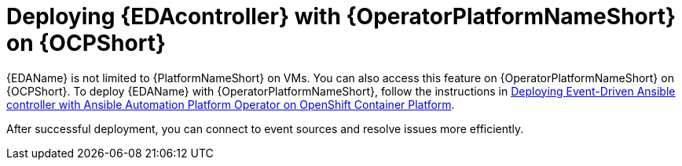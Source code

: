 [id="deploying-eda-controller-with-aap-operator-on-ocp"]

= Deploying {EDAcontroller} with {OperatorPlatformNameShort} on {OCPShort}

{EDAName} is not limited to {PlatformNameShort} on VMs. You can also access this feature on {OperatorPlatformNameShort} on {OCPShort}. To deploy {EDAName} with {OperatorPlatformNameShort}, follow the instructions in link:{BaseURL}/red_hat_ansible_automation_platform/{PlatformVers}/html-single/deploying_the_red_hat_ansible_automation_platform_operator_on_openshift_container_platform/index#deploy-eda-controller-on-aap-operator-ocp[Deploying Event-Driven Ansible controller with Ansible Automation Platform Operator on OpenShift Container Platform]. 

After successful deployment, you can connect to event sources and resolve issues more efficiently.
